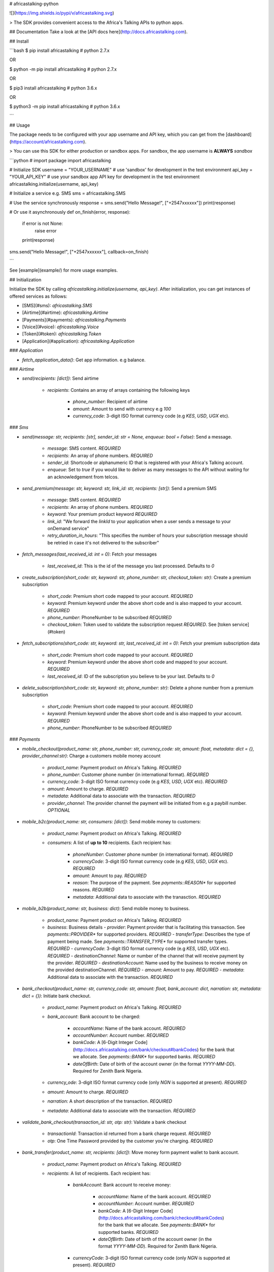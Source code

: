 # africastalking-python

![](https://img.shields.io/pypi/v/africastalking.svg)

> The SDK provides convenient access to the Africa's Talking APIs to python apps.


## Documentation
Take a look at the [API docs here](http://docs.africastalking.com).

## Install

```bash
$ pip  install africastalking # python 2.7.x

OR

$ python -m pip install africastalking # python 2.7.x

OR

$ pip3 install africastalking # python 3.6.x

OR

$ python3 -m pip install africastalking # python 3.6.x

```


## Usage

The package needs to be configured with your app username and API key, which you can get from the [dashboard](https://account/africastalking.com).

> You can use this SDK for either production or sandbox apps. For sandbox, the app username is **ALWAYS** `sandbox`

```python
# import package
import africastalking


# Initialize SDK
username = "YOUR_USERNAME"    # use 'sandbox' for development in the test environment
api_key = "YOUR_API_KEY"      # use your sandbox app API key for development in the test environment
africastalking.initialize(username, api_key)


# Initialize a service e.g. SMS
sms = africastalking.SMS


# Use the service synchronously
response = sms.send("Hello Message!", ["+2547xxxxxx"])
print(response)

# Or use it asynchronously
def on_finish(error, response):
    if error is not None:
        raise error
    print(response)

sms.send("Hello Message!", ["+2547xxxxxx"], callback=on_finish)    

```

See [example](example/) for more usage examples.


## Initialization

Initialize the SDK by calling `africastalking.initialize(username, api_key)`. After initialization, you can get instances of offered services as follows:

- [SMS](#sms): `africastalking.SMS`
- [Airtime](#airtime): `africastalking.Airtime`
- [Payments](#payments): `africastalking.Payments`
- [Voice](#voice): `africastalking.Voice`
- [Token](#token): `africastalking.Token`
- [Application](#application): `africastalking.Application`

### `Application`

- `fetch_application_data()`: Get app information. e.g balance.

### `Airtime`

- `send(recipients: [dict])`: Send airtime

    - `recipients`: Contains an array of arrays containing the following keys

        - `phone_number`: Recipient of airtime
        - `amount`: Amount to send with currency e.g `100`
        - `currency_code`: 3-digit ISO format currency code (e.g `KES`, `USD`, `UGX` etc).

### `Sms`

- `send(message: str, recipients: [str], sender_id: str = None, enqueue: bool = False)`: Send a message.

    - `message`: SMS content. `REQUIRED`
    - `recipients`: An array of phone numbers. `REQUIRED`
    - `sender_id`: Shortcode or alphanumeric ID that is registered with your Africa's Talking account.
    - `enqueue`: Set to `true` if you would like to deliver as many messages to the API without waiting for an acknowledgement from telcos.

- `send_premium(message: str, keyword: str, link_id: str, recipients: [str])`: Send a premium SMS

    - `message`: SMS content. `REQUIRED`
    - `recipients`: An array of phone numbers. `REQUIRED`
    - `keyword`: Your premium product keyword `REQUIRED`
    - `link_id`: "We forward the `linkId` to your application when a user sends a message to your onDemand service"
    - `retry_duration_in_hours`: "This specifies the number of hours your subscription message should be retried in case it's not delivered to the subscriber"

- `fetch_messages(last_received_id: int = 0)`: Fetch your messages

    - `last_received_id`: This is the id of the message you last processed. Defaults to `0`

- `create_subscription(short_code: str, keyword: str, phone_number: str, checkout_token: str)`: Create a premium subscription

    - `short_code`: Premium short code mapped to your account. `REQUIRED`
    - `keyword`: Premium keyword under the above short code and is also mapped to your account. `REQUIRED`
    - `phone_number`: PhoneNumber to be subscribed `REQUIRED`
    - `checkout_token`: Token used to validate the subscription request `REQUIRED`. See [token service](#token)

- `fetch_subscriptions(short_code: str, keyword: str, last_received_id: int = 0)`: Fetch your premium subscription data

    - `short_code`: Premium short code mapped to your account. `REQUIRED`
    - `keyword`: Premium keyword under the above short code and mapped to your account. `REQUIRED`
    - `last_received_id`: ID of the subscription you believe to be your last. Defaults to `0`

- `delete_subscription(short_code: str, keyword: str, phone_number: str)`: Delete a phone number from a premium subscription

    - `short_code`: Premium short code mapped to your account. `REQUIRED`
    - `keyword`: Premium keyword under the above short code and is also mapped to your account. `REQUIRED`
    - `phone_number`: PhoneNumber to be subscribed `REQUIRED`


### `Payments`

- `mobile_checkout(product_name: str, phone_number: str, currency_code: str, amount: float, metadata: dict = {}, provider_channel:str)`: Charge a customers mobile money account

    - `product_name`: Payment product on Africa's Talking. `REQUIRED`
    - `phone_number`: Customer phone number (in international format). `REQUIRED`
    - `currency_code`: 3-digit ISO format currency code (e.g `KES`, `USD`, `UGX` etc). `REQUIRED`
    - `amount`: Amount to charge. `REQUIRED`
    - `metadata`: Additional data to associate with the transaction. `REQUIRED`
    - `provider_channel`: The provider channel the payment will be initiated from e.g a paybill number. `OPTIONAL`

- `mobile_b2c(product_name: str, consumers: [dict])`: Send mobile money to customers:

    - `product_name`: Payment product on Africa's Talking. `REQUIRED`
    - `consumers`: A list of **up to 10** recipients. Each recipient has:

        - `phoneNumber`: Customer phone number (in international format). `REQUIRED`
        - `currencyCode`: 3-digit ISO format currency code (e.g `KES`, `USD`, `UGX` etc). `REQUIRED`
        - `amount`: Amount to pay. `REQUIRED`
        - `reason`: The purpose of the payment. See `payments::REASON*` for supported reasons. `REQUIRED`
        - `metadata`: Additional data to associate with the tranasction. `REQUIRED`

- `mobile_b2b(product_name: str, business: dict)`: Send mobile money to business.

    - `product_name`: Payment product on Africa's Talking. `REQUIRED`
    - `business`:  Business details
      - `provider`: Payment provider that is facilitating this transaction. See `payments::PROVIDER*` for supported providers. `REQUIRED`
      - `transferType`: Describes the type of payment being made. See `payments::TRANSFER_TYPE*` for supported transfer types. `REQUIRED`
      - `currencyCode`: 3-digit ISO format currency code (e.g `KES`, `USD`, `UGX` etc). `REQUIRED`
      - `destinationChannel`: Name or number of the channel that will receive payment by the provider. `REQUIRED`
      - `destinationAccount`: Name used by the business to receive money on the provided destinationChannel. `REQUIRED`
      - `amount`: Amount to pay. `REQUIRED`
      - `metadata`: Additional data to associate with the transaction. `REQUIRED`

- `bank_checkout(product_name: str, currency_code: str, amount: float, bank_account: dict, narration: str, metadata: dict = {})`: Initiate bank checkout.

    - `product_name`: Payment product on Africa's Talking. `REQUIRED`
    - `bank_account`: Bank account to be charged:

        - `accountName`: Name of the bank account. `REQUIRED`
        - `accountNumber`: Account number. `REQUIRED`
        - `bankCode`: A [6-Digit Integer Code](http://docs.africastalking.com/bank/checkout#bankCodes) for the bank that we allocate. See `payments::BANK*` for supported banks. `REQUIRED`
        - `dateOfBirth`: Date of birth of the account owner (in the format `YYYY-MM-DD`). Required for Zenith Bank Nigeria.

    - `currency_ode`: 3-digit ISO format currency code (only `NGN` is supported at present). `REQUIRED`
    - `amount`: Amount to charge. `REQUIRED`
    - `narration`: A short description of the transaction. `REQUIRED`
    - `metadata`: Additional data to associate with the transaction. `REQUIRED`

- `validate_bank_checkout(transaction_id: str, otp: str)`: Validate a bank checkout

    - `transactionId`: Transaction id returned from a bank charge request. `REQUIRED`
    - `otp`: One Time Password provided by the customer you're charging. `REQUIRED`

- `bank_transfer(product_name: str, recipients: [dict])`: Move money form payment wallet to bank account.

    - `product_name`: Payment product on Africa's Talking. `REQUIRED`
    - `recipients`: A list of recipients. Each recipient has:

        - `bankAccount`: Bank account to receive money:

            - `accountName`: Name of the bank account. `REQUIRED`
            - `accountNumber`: Account number. `REQUIRED`
            - `bankCode`: A [6-Digit Integer Code](http://docs.africastalking.com/bank/checkout#bankCodes) for the bank that we allocate. See `payments::BANK*` for supported banks. `REQUIRED`
            - `dateOfBirth`: Date of birth of the account owner (in the format `YYYY-MM-DD`). Required for Zenith Bank Nigeria.

        - `currencyCode`: 3-digit ISO format currency code (only `NGN` is supported at present). `REQUIRED`
        - `amount`: Amount to pay. `REQUIRED`
        - `narration`: A short description of the transaction. `REQUIRED`
        - `metadata`: Additonal data to associate with the transaction. `REQUIRED`

- `card_checkout(product_name: str, currency_code:str, amount: float, payment_card: dict, narration: str, metadata: dict = {})`: Initiate card checkout.

    - `product_name`: Payment product on Africa's Talking. `REQUIRED`
    - `payment_card`: Payment card to be charged:

        - `number`: Payment card number. `REQUIRED`
        - `cvvNumber`: 3 or 4 digit card verification Value. `REQUIRED`
        - `expiryMonth`: Expiration month on the card (e.g `8`). `REQUIRED`
        - `authToken`: Payment card's ATM PIN. `REQUIRED`
        - `countryCode`: 2-Digit countryCode where the card was issued (only `NG` is supported at present). `REQUIRED`

    - `checkout_token`: A token that has been generated by our APIs as as result of charging a customers payment card in a previous transaction. When using a `checkoutToken`, the `paymentCard` data should NOT be populated.
    - `currency_code`: 3-digit ISO format currency code (only `NGN` is supported at present). `REQUIRED`
    - `amount`: Amount to charge. `REQUIRED`
    - `narration`: A short description of the transaction. `REQUIRED`
    - `metadata`: Additonal data to associate with the transaction. `REQUIRED`

- `validate_card_checkout(transaction_id: str, otp: str)`: Validate a card checkout

    - `transactionId`: Transaction id returned from a card charge request. `REQUIRED`
    - `otp`: One Time Password provided by the customer you're charging. `REQUIRED`

- `wallet_transfer(product_name: str, target_product_code: int, currency_code: str, amount: float, metadata: dict)`: Transfer money from one Payment Product to another Payment Product hosted on Africa's Talking.

    - `product_name`: Payment product on Africa's Talking. `REQUIRED`
    - `target_product_code`: Unique code ode of payment product receiving funds on Africa's Talking. `REQUIRED`
    - `currency_code`: 3-digit ISO format currency code (only `NGN` is supported at present). `REQUIRED`
    - `amount`: Amount to transfer. `REQUIRED`
    - `metadata`: Additional data to associate with the transation. `REQUIRED`


- `topup_stash(product_name: str, currency_code: str, amount: float, metadata: dict)`: Move money from a Payment Product to an app's stash.

    - `product_name`: Payment product on Africa's Talking. `REQUIRED`
    - `currency_code`: 3-digit ISO format currency code (only `NGN` is supported at present). `REQUIRED`
    - `amount`: Amount to transfer. `REQUIRED`
    - `metadata`: Additonal data to associate with the transaction. `REQUIRED`

- `fetch_product_transactions(product_name: str, filters: dict)`: Fetch transactions of a particular payment product.

    - `productName`: Payment product on Africa's Talking. `REQUIRED`
    - `filters`: Transaction filters.
      - `pageNumber`: Page number to fetch results from. Starts from `1`. `REQUIRED`
      - `count`: Number of results to fetch. `REQUIRED`
      - `startDate`: Start Date to consider when fetching.
      - `endDate`: End Date to consider when fetching.
      - `category`: Category to consider when fetching.
      - `provider`: Provider to consider when fetching.
      - `status`: Status to consider when fetching.
      - `source`: Source to consider when fetching.
      - `destination`: Destination to consider when fetching.
      - `providerChannel`: Provider channel to consider when fetching.

- `wallet_transactions(filters: dict)`: Fetch your wallet transactions.

    - `filters`: Wallet transactions filters. `REQUIRED`
      - `pageNumber`: Page number to fetch results from. Starts from `1`. `REQUIRED`
      - `count`: Number of results to fetch. `REQUIRED`
      - `startDate`: Start Date to consider when fetching.
      - `endDate`: End Date to consider when fetching.
      - `category`: Comma delimited list of categories to consider when fetching.

- `find_transaction(transaction_id: str)`: Find a particular payment transaction.

    - `transaction_id`: ID of trancation to find. `REQUIRED`

- `wallet_balance()`: Fetch your wallet balance. 


### `Voice`

- `call(source: str, destination: str)`: Initiate a phone call

    - `destination`: Phone number that you wish to dial (in international format). `REQUIRED`
    - `source`: Phone number on Africa's Talking (in international format). `REQUIRED`

- `fetch_queued_calls(phone_number: str)`: Get queued calls

    - `phone_number`: Phone number mapped to your Africa's Talking account (in international format). `REQUIRED`

- `upload_media_file(phone_number: str, url: str)`: Upload voice media file

    - `phone_number`: phone number mapped to your Africa's Talking account (in international format). `REQUIRED`
    - `url`: The url of the file to upload. Should start with `http(s)://`. `REQUIRED`

### `Token`

- `create_checkout_token(phone_number: str)`: Create a new checkout token for `phone_number`.

    - `phone_number`: Phone number to create checkout token for

- `generate_auth_token()`: Generate an auth token to use for authentication instead of an API key.


### `Ussd`

For more information, please read [http://docs.africastalking.com/ussd](http://docs.africastalking.com/ussd)


## Development
```shell
$ git clone https://github.com/AfricasTalkingLtd/africastalking-python.git
$ cd africastalking-python
$ touch .env
```

Make sure your `.env` file has the following content then run `python -m unittest discover -v`

```ini
# AT API
USERNAME=sandbox
API_KEY=some_key
```

## Issues

If you find a bug, please file an issue on [our issue tracker on GitHub](https://github.com/AfricasTalkingLtd/africastalking-python/issues).



